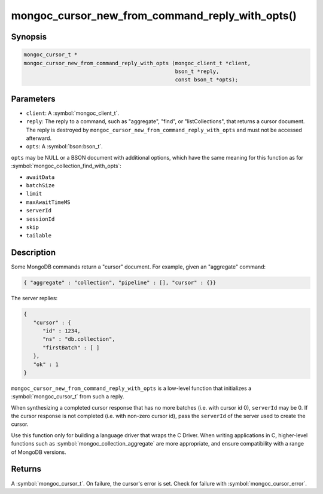 .. _mongoc_cursor_new_from_command_reply_with_opts

mongoc_cursor_new_from_command_reply_with_opts()
================================================

Synopsis
--------

.. code-block:: c

  mongoc_cursor_t *
  mongoc_cursor_new_from_command_reply_with_opts (mongoc_client_t *client,
                                                  bson_t *reply,
                                                  const bson_t *opts);

Parameters
----------

* ``client``: A :symbol:`mongoc_client_t`.
* ``reply``: The reply to a command, such as "aggregate", "find", or "listCollections", that returns a cursor document. The reply is destroyed by ``mongoc_cursor_new_from_command_reply_with_opts`` and must not be accessed afterward.
* ``opts``: A :symbol:`bson:bson_t`.

``opts`` may be NULL or a BSON document with additional options, which have the same meaning for this function as for :symbol:`mongoc_collection_find_with_opts`:

* ``awaitData``
* ``batchSize``
* ``limit``
* ``maxAwaitTimeMS``
* ``serverId``
* ``sessionId``
* ``skip``
* ``tailable``

Description
-----------

Some MongoDB commands return a "cursor" document. For example, given an "aggregate" command:

.. code-block:: none

  { "aggregate" : "collection", "pipeline" : [], "cursor" : {}}

The server replies:

.. code-block:: none

  {
     "cursor" : {
        "id" : 1234,
        "ns" : "db.collection",
        "firstBatch" : [ ]
     },
     "ok" : 1
  }

``mongoc_cursor_new_from_command_reply_with_opts`` is a low-level function that initializes a :symbol:`mongoc_cursor_t` from such a reply.

When synthesizing a completed cursor response that has no more batches (i.e. with cursor id 0), ``serverId`` may be 0. If the cursor response is not completed (i.e. with non-zero cursor id), pass the ``serverId`` of the server used to create the cursor.

Use this function only for building a language driver that wraps the C Driver. When writing applications in C, higher-level functions such as :symbol:`mongoc_collection_aggregate` are more appropriate, and ensure compatibility with a range of MongoDB versions.

Returns
-------

A :symbol:`mongoc_cursor_t`. On failure, the cursor's error is set. Check for failure with :symbol:`mongoc_cursor_error`.

